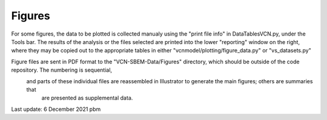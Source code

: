 Figures
=======

For some figures, the data to be plotted is collected manualy using the "print file info" in DataTablesVCN.py, 
under the Tools bar. The results of the analysis or the files selected are printed into the lower "reporting" window on the right,
where they may be copied out to the appropriate tables in either "vcnmodel/plotting/figure_data.py" or "vs_datasets.py"

Figure files are sent in PDF format to the "VCN-SBEM-Data/Figures" directory, which should be outside of the code repository. The numbering is sequential,
 and parts of these individual files are reassembled in Illustrator to generate the main figures; others are summaries that
  are presented as supplemental data. 

Last update: 6 December 2021 pbm
